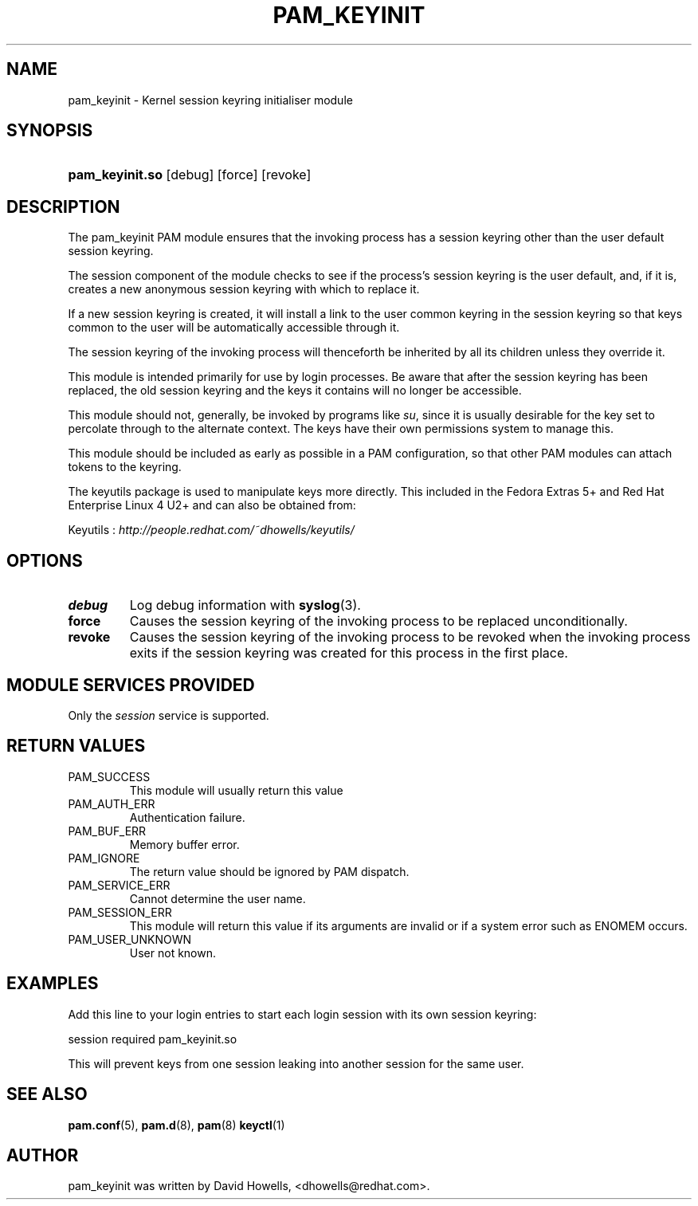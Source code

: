 .\"Generated by db2man.xsl. Don't modify this, modify the source.
.de Sh \" Subsection
.br
.if t .Sp
.ne 5
.PP
\fB\\$1\fR
.PP
..
.de Sp \" Vertical space (when we can't use .PP)
.if t .sp .5v
.if n .sp
..
.de Ip \" List item
.br
.ie \\n(.$>=3 .ne \\$3
.el .ne 3
.IP "\\$1" \\$2
..
.TH "PAM_KEYINIT" 8 "" "" ""
.SH NAME
pam_keyinit \- Kernel session keyring initialiser module
.SH "SYNOPSIS"
.ad l
.hy 0
.HP 15
\fBpam_keyinit\&.so\fR [debug] [force] [revoke]
.ad
.hy

.SH "DESCRIPTION"

.PP
The pam_keyinit PAM module ensures that the invoking process has a session keyring other than the user default session keyring\&.

.PP
The session component of the module checks to see if the process's session keyring is the user default, and, if it is, creates a new anonymous session keyring with which to replace it\&.

.PP
If a new session keyring is created, it will install a link to the user common keyring in the session keyring so that keys common to the user will be automatically accessible through it\&.

.PP
The session keyring of the invoking process will thenceforth be inherited by all its children unless they override it\&.

.PP
This module is intended primarily for use by login processes\&. Be aware that after the session keyring has been replaced, the old session keyring and the keys it contains will no longer be accessible\&.

.PP
This module should not, generally, be invoked by programs like \fIsu\fR, since it is usually desirable for the key set to percolate through to the alternate context\&. The keys have their own permissions system to manage this\&.

.PP
This module should be included as early as possible in a PAM configuration, so that other PAM modules can attach tokens to the keyring\&.

.PP
The keyutils package is used to manipulate keys more directly\&. This included in the Fedora Extras 5+ and Red Hat Enterprise Linux 4 U2+ and can also be obtained from:

.PP
 Keyutils : \fIhttp://people.redhat.com/~dhowells/keyutils/\fR 

.SH "OPTIONS"

.TP
\fBdebug\fR
Log debug information with \fBsyslog\fR(3)\&.

.TP
\fBforce\fR
Causes the session keyring of the invoking process to be replaced unconditionally\&.

.TP
\fBrevoke\fR
Causes the session keyring of the invoking process to be revoked when the invoking process exits if the session keyring was created for this process in the first place\&.

.SH "MODULE SERVICES PROVIDED"

.PP
Only the \fIsession\fR service is supported\&.

.SH "RETURN VALUES"

.TP
PAM_SUCCESS
This module will usually return this value

.TP
PAM_AUTH_ERR
Authentication failure\&.

.TP
PAM_BUF_ERR
Memory buffer error\&.

.TP
PAM_IGNORE
The return value should be ignored by PAM dispatch\&.

.TP
PAM_SERVICE_ERR
Cannot determine the user name\&.

.TP
PAM_SESSION_ERR
This module will return this value if its arguments are invalid or if a system error such as ENOMEM occurs\&.

.TP
PAM_USER_UNKNOWN
User not known\&.

.SH "EXAMPLES"

.PP
Add this line to your login entries to start each login session with its own session keyring: 

.nf

session  required  pam_keyinit\&.so
      
.fi
 

.PP
This will prevent keys from one session leaking into another session for the same user\&.

.SH "SEE ALSO"

.PP
 \fBpam\&.conf\fR(5), \fBpam\&.d\fR(8), \fBpam\fR(8)  \fBkeyctl\fR(1) 

.SH "AUTHOR"

.PP
pam_keyinit was written by David Howells, <dhowells@redhat\&.com>\&.

